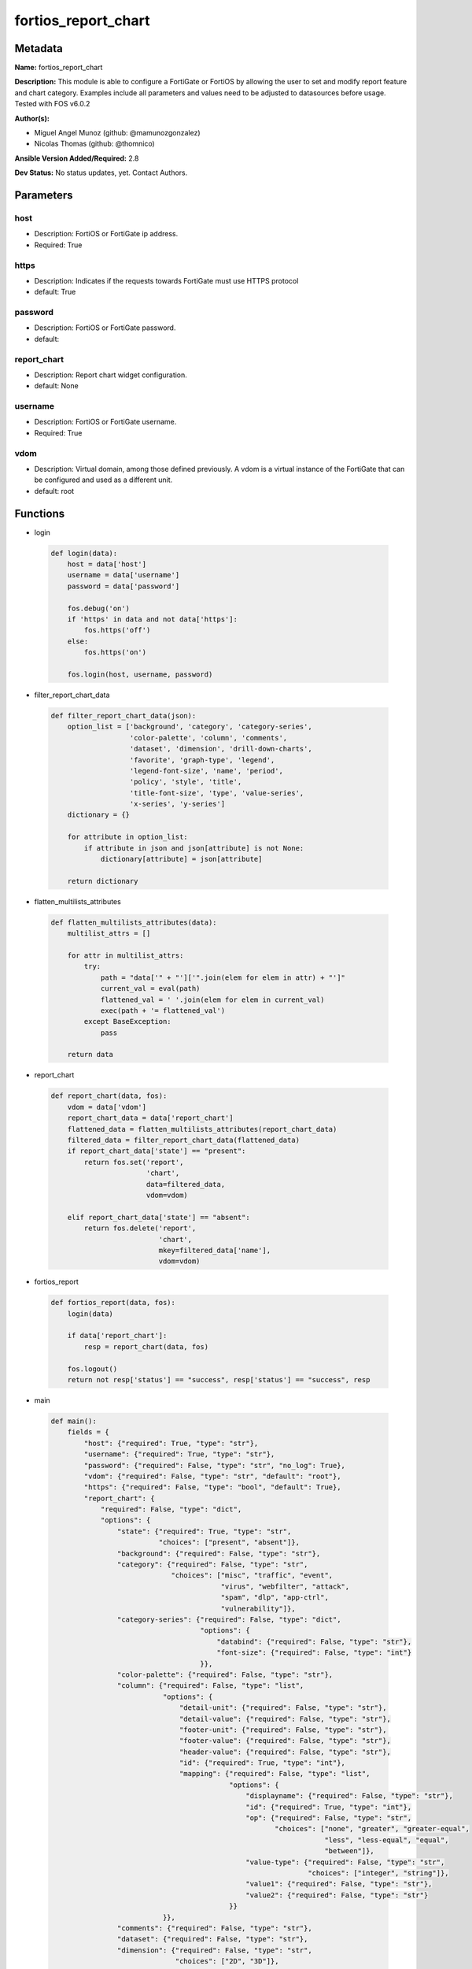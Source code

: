 ====================
fortios_report_chart
====================


Metadata
--------




**Name:** fortios_report_chart

**Description:** This module is able to configure a FortiGate or FortiOS by allowing the user to set and modify report feature and chart category. Examples include all parameters and values need to be adjusted to datasources before usage. Tested with FOS v6.0.2


**Author(s):** 

- Miguel Angel Munoz (github: @mamunozgonzalez)

- Nicolas Thomas (github: @thomnico)



**Ansible Version Added/Required:** 2.8

**Dev Status:** No status updates, yet. Contact Authors.

Parameters
----------

host
++++

- Description: FortiOS or FortiGate ip address.

  

- Required: True

https
+++++

- Description: Indicates if the requests towards FortiGate must use HTTPS protocol

  

- default: True

password
++++++++

- Description: FortiOS or FortiGate password.

  

- default: 

report_chart
++++++++++++

- Description: Report chart widget configuration.

  

- default: None

username
++++++++

- Description: FortiOS or FortiGate username.

  

- Required: True

vdom
++++

- Description: Virtual domain, among those defined previously. A vdom is a virtual instance of the FortiGate that can be configured and used as a different unit.

  

- default: root




Functions
---------




- login

 .. code-block:: python

    def login(data):
        host = data['host']
        username = data['username']
        password = data['password']
    
        fos.debug('on')
        if 'https' in data and not data['https']:
            fos.https('off')
        else:
            fos.https('on')
    
        fos.login(host, username, password)
    
    

- filter_report_chart_data

 .. code-block:: python

    def filter_report_chart_data(json):
        option_list = ['background', 'category', 'category-series',
                       'color-palette', 'column', 'comments',
                       'dataset', 'dimension', 'drill-down-charts',
                       'favorite', 'graph-type', 'legend',
                       'legend-font-size', 'name', 'period',
                       'policy', 'style', 'title',
                       'title-font-size', 'type', 'value-series',
                       'x-series', 'y-series']
        dictionary = {}
    
        for attribute in option_list:
            if attribute in json and json[attribute] is not None:
                dictionary[attribute] = json[attribute]
    
        return dictionary
    
    

- flatten_multilists_attributes

 .. code-block:: python

    def flatten_multilists_attributes(data):
        multilist_attrs = []
    
        for attr in multilist_attrs:
            try:
                path = "data['" + "']['".join(elem for elem in attr) + "']"
                current_val = eval(path)
                flattened_val = ' '.join(elem for elem in current_val)
                exec(path + '= flattened_val')
            except BaseException:
                pass
    
        return data
    
    

- report_chart

 .. code-block:: python

    def report_chart(data, fos):
        vdom = data['vdom']
        report_chart_data = data['report_chart']
        flattened_data = flatten_multilists_attributes(report_chart_data)
        filtered_data = filter_report_chart_data(flattened_data)
        if report_chart_data['state'] == "present":
            return fos.set('report',
                           'chart',
                           data=filtered_data,
                           vdom=vdom)
    
        elif report_chart_data['state'] == "absent":
            return fos.delete('report',
                              'chart',
                              mkey=filtered_data['name'],
                              vdom=vdom)
    
    

- fortios_report

 .. code-block:: python

    def fortios_report(data, fos):
        login(data)
    
        if data['report_chart']:
            resp = report_chart(data, fos)
    
        fos.logout()
        return not resp['status'] == "success", resp['status'] == "success", resp
    
    

- main

 .. code-block:: python

    def main():
        fields = {
            "host": {"required": True, "type": "str"},
            "username": {"required": True, "type": "str"},
            "password": {"required": False, "type": "str", "no_log": True},
            "vdom": {"required": False, "type": "str", "default": "root"},
            "https": {"required": False, "type": "bool", "default": True},
            "report_chart": {
                "required": False, "type": "dict",
                "options": {
                    "state": {"required": True, "type": "str",
                              "choices": ["present", "absent"]},
                    "background": {"required": False, "type": "str"},
                    "category": {"required": False, "type": "str",
                                 "choices": ["misc", "traffic", "event",
                                             "virus", "webfilter", "attack",
                                             "spam", "dlp", "app-ctrl",
                                             "vulnerability"]},
                    "category-series": {"required": False, "type": "dict",
                                        "options": {
                                            "databind": {"required": False, "type": "str"},
                                            "font-size": {"required": False, "type": "int"}
                                        }},
                    "color-palette": {"required": False, "type": "str"},
                    "column": {"required": False, "type": "list",
                               "options": {
                                   "detail-unit": {"required": False, "type": "str"},
                                   "detail-value": {"required": False, "type": "str"},
                                   "footer-unit": {"required": False, "type": "str"},
                                   "footer-value": {"required": False, "type": "str"},
                                   "header-value": {"required": False, "type": "str"},
                                   "id": {"required": True, "type": "int"},
                                   "mapping": {"required": False, "type": "list",
                                               "options": {
                                                   "displayname": {"required": False, "type": "str"},
                                                   "id": {"required": True, "type": "int"},
                                                   "op": {"required": False, "type": "str",
                                                          "choices": ["none", "greater", "greater-equal",
                                                                      "less", "less-equal", "equal",
                                                                      "between"]},
                                                   "value-type": {"required": False, "type": "str",
                                                                  "choices": ["integer", "string"]},
                                                   "value1": {"required": False, "type": "str"},
                                                   "value2": {"required": False, "type": "str"}
                                               }}
                               }},
                    "comments": {"required": False, "type": "str"},
                    "dataset": {"required": False, "type": "str"},
                    "dimension": {"required": False, "type": "str",
                                  "choices": ["2D", "3D"]},
                    "drill-down-charts": {"required": False, "type": "list",
                                          "options": {
                                              "chart-name": {"required": False, "type": "str"},
                                              "id": {"required": True, "type": "int"},
                                              "status": {"required": False, "type": "str",
                                                         "choices": ["enable", "disable"]}
                                          }},
                    "favorite": {"required": False, "type": "str",
                                 "choices": ["no", "yes"]},
                    "graph-type": {"required": False, "type": "str",
                                   "choices": ["none", "bar", "pie",
                                               "line", "flow"]},
                    "legend": {"required": False, "type": "str",
                               "choices": ["enable", "disable"]},
                    "legend-font-size": {"required": False, "type": "int"},
                    "name": {"required": True, "type": "str"},
                    "period": {"required": False, "type": "str",
                               "choices": ["last24h", "last7d"]},
                    "policy": {"required": False, "type": "int"},
                    "style": {"required": False, "type": "str",
                              "choices": ["auto", "manual"]},
                    "title": {"required": False, "type": "str"},
                    "title-font-size": {"required": False, "type": "int"},
                    "type": {"required": False, "type": "str",
                             "choices": ["graph", "table"]},
                    "value-series": {"required": False, "type": "dict",
                                     "options": {
                                         "databind": {"required": False, "type": "str"}
                                     }},
                    "x-series": {"required": False, "type": "dict",
                                 "options": {
                                     "caption": {"required": False, "type": "str"},
                                     "caption-font-size": {"required": False, "type": "int"},
                                     "databind": {"required": False, "type": "str"},
                                     "font-size": {"required": False, "type": "int"},
                                     "is-category": {"required": False, "type": "str",
                                                     "choices": ["yes", "no"]},
                                     "label-angle": {"required": False, "type": "str",
                                                     "choices": ["45-degree", "vertical", "horizontal"]},
                                     "scale-direction": {"required": False, "type": "str",
                                                         "choices": ["decrease", "increase"]},
                                     "scale-format": {"required": False, "type": "str",
                                                      "choices": ["YYYY-MM-DD-HH-MM", "YYYY-MM-DD HH", "YYYY-MM-DD",
                                                                  "YYYY-MM", "YYYY", "HH-MM",
                                                                  "MM-DD"]},
                                     "scale-step": {"required": False, "type": "int"},
                                     "scale-unit": {"required": False, "type": "str",
                                                    "choices": ["minute", "hour", "day",
                                                                "month", "year"]},
                                     "unit": {"required": False, "type": "str"}
                                 }},
                    "y-series": {"required": False, "type": "dict",
                                 "options": {
                                     "caption": {"required": False, "type": "str"},
                                     "caption-font-size": {"required": False, "type": "int"},
                                     "databind": {"required": False, "type": "str"},
                                     "extra-databind": {"required": False, "type": "str"},
                                     "extra-y": {"required": False, "type": "str",
                                                 "choices": ["enable", "disable"]},
                                     "extra-y-legend": {"required": False, "type": "str"},
                                     "font-size": {"required": False, "type": "int"},
                                     "group": {"required": False, "type": "str"},
                                     "label-angle": {"required": False, "type": "str",
                                                     "choices": ["45-degree", "vertical", "horizontal"]},
                                     "unit": {"required": False, "type": "str"},
                                     "y-legend": {"required": False, "type": "str"}
                                 }}
    
                }
            }
        }
    
        module = AnsibleModule(argument_spec=fields,
                               supports_check_mode=False)
        try:
            from fortiosapi import FortiOSAPI
        except ImportError:
            module.fail_json(msg="fortiosapi module is required")
    
        global fos
        fos = FortiOSAPI()
    
        is_error, has_changed, result = fortios_report(module.params, fos)
    
        if not is_error:
            module.exit_json(changed=has_changed, meta=result)
        else:
            module.fail_json(msg="Error in repo", meta=result)
    
    



Module Source Code
------------------

.. code-block:: python

    #!/usr/bin/python
    from __future__ import (absolute_import, division, print_function)
    # Copyright 2019 Fortinet, Inc.
    #
    # This program is free software: you can redistribute it and/or modify
    # it under the terms of the GNU General Public License as published by
    # the Free Software Foundation, either version 3 of the License, or
    # (at your option) any later version.
    #
    # This program is distributed in the hope that it will be useful,
    # but WITHOUT ANY WARRANTY; without even the implied warranty of
    # MERCHANTABILITY or FITNESS FOR A PARTICULAR PURPOSE.  See the
    # GNU General Public License for more details.
    #
    # You should have received a copy of the GNU General Public License
    # along with this program.  If not, see <https://www.gnu.org/licenses/>.
    #
    # the lib use python logging can get it if the following is set in your
    # Ansible config.
    
    __metaclass__ = type
    
    ANSIBLE_METADATA = {'status': ['preview'],
                        'supported_by': 'community',
                        'metadata_version': '1.1'}
    
    DOCUMENTATION = '''
    ---
    module: fortios_report_chart
    short_description: Report chart widget configuration in Fortinet's FortiOS and FortiGate.
    description:
        - This module is able to configure a FortiGate or FortiOS by allowing the
          user to set and modify report feature and chart category.
          Examples include all parameters and values need to be adjusted to datasources before usage.
          Tested with FOS v6.0.2
    version_added: "2.8"
    author:
        - Miguel Angel Munoz (@mamunozgonzalez)
        - Nicolas Thomas (@thomnico)
    notes:
        - Requires fortiosapi library developed by Fortinet
        - Run as a local_action in your playbook
    requirements:
        - fortiosapi>=0.9.8
    options:
        host:
           description:
                - FortiOS or FortiGate ip address.
           required: true
        username:
            description:
                - FortiOS or FortiGate username.
            required: true
        password:
            description:
                - FortiOS or FortiGate password.
            default: ""
        vdom:
            description:
                - Virtual domain, among those defined previously. A vdom is a
                  virtual instance of the FortiGate that can be configured and
                  used as a different unit.
            default: root
        https:
            description:
                - Indicates if the requests towards FortiGate must use HTTPS
                  protocol
            type: bool
            default: true
        report_chart:
            description:
                - Report chart widget configuration.
            default: null
            suboptions:
                state:
                    description:
                        - Indicates whether to create or remove the object
                    choices:
                        - present
                        - absent
                background:
                    description:
                        - Chart background.
                category:
                    description:
                        - Category.
                    choices:
                        - misc
                        - traffic
                        - event
                        - virus
                        - webfilter
                        - attack
                        - spam
                        - dlp
                        - app-ctrl
                        - vulnerability
                category-series:
                    description:
                        - Category series of pie chart.
                    suboptions:
                        databind:
                            description:
                                - Category series value expression.
                        font-size:
                            description:
                                - Font size of category-series title.
                color-palette:
                    description:
                        - Color palette (system will pick color automatically by default).
                column:
                    description:
                        - Table column definition.
                    suboptions:
                        detail-unit:
                            description:
                                - Detail unit of column.
                        detail-value:
                            description:
                                - Detail value of column.
                        footer-unit:
                            description:
                                - Footer unit of column.
                        footer-value:
                            description:
                                - Footer value of column.
                        header-value:
                            description:
                                - Display name of table header.
                        id:
                            description:
                                - ID.
                            required: true
                        mapping:
                            description:
                                - Show detail in certain display value for certain condition.
                            suboptions:
                                displayname:
                                    description:
                                        - Display name.
                                id:
                                    description:
                                        - id
                                    required: true
                                op:
                                    description:
                                        - Comparision operater.
                                    choices:
                                        - none
                                        - greater
                                        - greater-equal
                                        - less
                                        - less-equal
                                        - equal
                                        - between
                                value-type:
                                    description:
                                        - Value type.
                                    choices:
                                        - integer
                                        - string
                                value1:
                                    description:
                                        - Value 1.
                                value2:
                                    description:
                                        - Value 2.
                comments:
                    description:
                        - Comment.
                dataset:
                    description:
                        - Bind dataset to chart.
                dimension:
                    description:
                        - Dimension.
                    choices:
                        - 2D
                        - 3D
                drill-down-charts:
                    description:
                        - Drill down charts.
                    suboptions:
                        chart-name:
                            description:
                                - Drill down chart name.
                        id:
                            description:
                                - Drill down chart ID.
                            required: true
                        status:
                            description:
                                - Enable/disable this drill down chart.
                            choices:
                                - enable
                                - disable
                favorite:
                    description:
                        - Favorite.
                    choices:
                        - no
                        - yes
                graph-type:
                    description:
                        - Graph type.
                    choices:
                        - none
                        - bar
                        - pie
                        - line
                        - flow
                legend:
                    description:
                        - Enable/Disable Legend area.
                    choices:
                        - enable
                        - disable
                legend-font-size:
                    description:
                        - Font size of legend area.
                name:
                    description:
                        - Chart Widget Name
                    required: true
                period:
                    description:
                        - Time period.
                    choices:
                        - last24h
                        - last7d
                policy:
                    description:
                        - Used by monitor policy.
                style:
                    description:
                        - Style.
                    choices:
                        - auto
                        - manual
                title:
                    description:
                        - Chart title.
                title-font-size:
                    description:
                        - Font size of chart title.
                type:
                    description:
                        - Chart type.
                    choices:
                        - graph
                        - table
                value-series:
                    description:
                        - Value series of pie chart.
                    suboptions:
                        databind:
                            description:
                                - Value series value expression.
                x-series:
                    description:
                        - X-series of chart.
                    suboptions:
                        caption:
                            description:
                                - X-series caption.
                        caption-font-size:
                            description:
                                - X-series caption font size.
                        databind:
                            description:
                                - X-series value expression.
                        font-size:
                            description:
                                - X-series label font size.
                        is-category:
                            description:
                                - X-series represent category or not.
                            choices:
                                - yes
                                - no
                        label-angle:
                            description:
                                - X-series label angle.
                            choices:
                                - 45-degree
                                - vertical
                                - horizontal
                        scale-direction:
                            description:
                                - Scale increase or decrease.
                            choices:
                                - decrease
                                - increase
                        scale-format:
                            description:
                                - Date/time format.
                            choices:
                                - YYYY-MM-DD-HH-MM
                                - YYYY-MM-DD HH
                                - YYYY-MM-DD
                                - YYYY-MM
                                - YYYY
                                - HH-MM
                                - MM-DD
                        scale-step:
                            description:
                                - Scale step.
                        scale-unit:
                            description:
                                - Scale unit.
                            choices:
                                - minute
                                - hour
                                - day
                                - month
                                - year
                        unit:
                            description:
                                - X-series unit.
                y-series:
                    description:
                        - Y-series of chart.
                    suboptions:
                        caption:
                            description:
                                - Y-series caption.
                        caption-font-size:
                            description:
                                - Y-series caption font size.
                        databind:
                            description:
                                - Y-series value expression.
                        extra-databind:
                            description:
                                - Extra Y-series value.
                        extra-y:
                            description:
                                - Allow another Y-series value
                            choices:
                                - enable
                                - disable
                        extra-y-legend:
                            description:
                                - Extra Y-series legend type/name.
                        font-size:
                            description:
                                - Y-series label font size.
                        group:
                            description:
                                - Y-series group option.
                        label-angle:
                            description:
                                - Y-series label angle.
                            choices:
                                - 45-degree
                                - vertical
                                - horizontal
                        unit:
                            description:
                                - Y-series unit.
                        y-legend:
                            description:
                                - First Y-series legend type/name.
    '''
    
    EXAMPLES = '''
    - hosts: localhost
      vars:
       host: "192.168.122.40"
       username: "admin"
       password: ""
       vdom: "root"
      tasks:
      - name: Report chart widget configuration.
        fortios_report_chart:
          host:  "{{ host }}"
          username: "{{ username }}"
          password: "{{ password }}"
          vdom:  "{{ vdom }}"
          https: "False"
          report_chart:
            state: "present"
            background: "<your_own_value>"
            category: "misc"
            category-series:
                databind: "<your_own_value>"
                font-size: "7"
            color-palette: "<your_own_value>"
            column:
             -
                detail-unit: "<your_own_value>"
                detail-value: "<your_own_value>"
                footer-unit: "<your_own_value>"
                footer-value: "<your_own_value>"
                header-value: "<your_own_value>"
                id:  "15"
                mapping:
                 -
                    displayname: "<your_own_value>"
                    id:  "18"
                    op: "none"
                    value-type: "integer"
                    value1: "<your_own_value>"
                    value2: "<your_own_value>"
            comments: "<your_own_value>"
            dataset: "<your_own_value>"
            dimension: "2D"
            drill-down-charts:
             -
                chart-name: "<your_own_value>"
                id:  "28"
                status: "enable"
            favorite: "no"
            graph-type: "none"
            legend: "enable"
            legend-font-size: "33"
            name: "default_name_34"
            period: "last24h"
            policy: "36"
            style: "auto"
            title: "<your_own_value>"
            title-font-size: "39"
            type: "graph"
            value-series:
                databind: "<your_own_value>"
            x-series:
                caption: "<your_own_value>"
                caption-font-size: "45"
                databind: "<your_own_value>"
                font-size: "47"
                is-category: "yes"
                label-angle: "45-degree"
                scale-direction: "decrease"
                scale-format: "YYYY-MM-DD-HH-MM"
                scale-step: "52"
                scale-unit: "minute"
                unit: "<your_own_value>"
            y-series:
                caption: "<your_own_value>"
                caption-font-size: "57"
                databind: "<your_own_value>"
                extra-databind: "<your_own_value>"
                extra-y: "enable"
                extra-y-legend: "<your_own_value>"
                font-size: "62"
                group: "<your_own_value>"
                label-angle: "45-degree"
                unit: "<your_own_value>"
                y-legend: "<your_own_value>"
    '''
    
    RETURN = '''
    build:
      description: Build number of the fortigate image
      returned: always
      type: str
      sample: '1547'
    http_method:
      description: Last method used to provision the content into FortiGate
      returned: always
      type: str
      sample: 'PUT'
    http_status:
      description: Last result given by FortiGate on last operation applied
      returned: always
      type: str
      sample: "200"
    mkey:
      description: Master key (id) used in the last call to FortiGate
      returned: success
      type: str
      sample: "id"
    name:
      description: Name of the table used to fulfill the request
      returned: always
      type: str
      sample: "urlfilter"
    path:
      description: Path of the table used to fulfill the request
      returned: always
      type: str
      sample: "webfilter"
    revision:
      description: Internal revision number
      returned: always
      type: str
      sample: "17.0.2.10658"
    serial:
      description: Serial number of the unit
      returned: always
      type: str
      sample: "FGVMEVYYQT3AB5352"
    status:
      description: Indication of the operation's result
      returned: always
      type: str
      sample: "success"
    vdom:
      description: Virtual domain used
      returned: always
      type: str
      sample: "root"
    version:
      description: Version of the FortiGate
      returned: always
      type: str
      sample: "v5.6.3"
    
    '''
    
    from ansible.module_utils.basic import AnsibleModule
    
    fos = None
    
    
    def login(data):
        host = data['host']
        username = data['username']
        password = data['password']
    
        fos.debug('on')
        if 'https' in data and not data['https']:
            fos.https('off')
        else:
            fos.https('on')
    
        fos.login(host, username, password)
    
    
    def filter_report_chart_data(json):
        option_list = ['background', 'category', 'category-series',
                       'color-palette', 'column', 'comments',
                       'dataset', 'dimension', 'drill-down-charts',
                       'favorite', 'graph-type', 'legend',
                       'legend-font-size', 'name', 'period',
                       'policy', 'style', 'title',
                       'title-font-size', 'type', 'value-series',
                       'x-series', 'y-series']
        dictionary = {}
    
        for attribute in option_list:
            if attribute in json and json[attribute] is not None:
                dictionary[attribute] = json[attribute]
    
        return dictionary
    
    
    def flatten_multilists_attributes(data):
        multilist_attrs = []
    
        for attr in multilist_attrs:
            try:
                path = "data['" + "']['".join(elem for elem in attr) + "']"
                current_val = eval(path)
                flattened_val = ' '.join(elem for elem in current_val)
                exec(path + '= flattened_val')
            except BaseException:
                pass
    
        return data
    
    
    def report_chart(data, fos):
        vdom = data['vdom']
        report_chart_data = data['report_chart']
        flattened_data = flatten_multilists_attributes(report_chart_data)
        filtered_data = filter_report_chart_data(flattened_data)
        if report_chart_data['state'] == "present":
            return fos.set('report',
                           'chart',
                           data=filtered_data,
                           vdom=vdom)
    
        elif report_chart_data['state'] == "absent":
            return fos.delete('report',
                              'chart',
                              mkey=filtered_data['name'],
                              vdom=vdom)
    
    
    def fortios_report(data, fos):
        login(data)
    
        if data['report_chart']:
            resp = report_chart(data, fos)
    
        fos.logout()
        return not resp['status'] == "success", resp['status'] == "success", resp
    
    
    def main():
        fields = {
            "host": {"required": True, "type": "str"},
            "username": {"required": True, "type": "str"},
            "password": {"required": False, "type": "str", "no_log": True},
            "vdom": {"required": False, "type": "str", "default": "root"},
            "https": {"required": False, "type": "bool", "default": True},
            "report_chart": {
                "required": False, "type": "dict",
                "options": {
                    "state": {"required": True, "type": "str",
                              "choices": ["present", "absent"]},
                    "background": {"required": False, "type": "str"},
                    "category": {"required": False, "type": "str",
                                 "choices": ["misc", "traffic", "event",
                                             "virus", "webfilter", "attack",
                                             "spam", "dlp", "app-ctrl",
                                             "vulnerability"]},
                    "category-series": {"required": False, "type": "dict",
                                        "options": {
                                            "databind": {"required": False, "type": "str"},
                                            "font-size": {"required": False, "type": "int"}
                                        }},
                    "color-palette": {"required": False, "type": "str"},
                    "column": {"required": False, "type": "list",
                               "options": {
                                   "detail-unit": {"required": False, "type": "str"},
                                   "detail-value": {"required": False, "type": "str"},
                                   "footer-unit": {"required": False, "type": "str"},
                                   "footer-value": {"required": False, "type": "str"},
                                   "header-value": {"required": False, "type": "str"},
                                   "id": {"required": True, "type": "int"},
                                   "mapping": {"required": False, "type": "list",
                                               "options": {
                                                   "displayname": {"required": False, "type": "str"},
                                                   "id": {"required": True, "type": "int"},
                                                   "op": {"required": False, "type": "str",
                                                          "choices": ["none", "greater", "greater-equal",
                                                                      "less", "less-equal", "equal",
                                                                      "between"]},
                                                   "value-type": {"required": False, "type": "str",
                                                                  "choices": ["integer", "string"]},
                                                   "value1": {"required": False, "type": "str"},
                                                   "value2": {"required": False, "type": "str"}
                                               }}
                               }},
                    "comments": {"required": False, "type": "str"},
                    "dataset": {"required": False, "type": "str"},
                    "dimension": {"required": False, "type": "str",
                                  "choices": ["2D", "3D"]},
                    "drill-down-charts": {"required": False, "type": "list",
                                          "options": {
                                              "chart-name": {"required": False, "type": "str"},
                                              "id": {"required": True, "type": "int"},
                                              "status": {"required": False, "type": "str",
                                                         "choices": ["enable", "disable"]}
                                          }},
                    "favorite": {"required": False, "type": "str",
                                 "choices": ["no", "yes"]},
                    "graph-type": {"required": False, "type": "str",
                                   "choices": ["none", "bar", "pie",
                                               "line", "flow"]},
                    "legend": {"required": False, "type": "str",
                               "choices": ["enable", "disable"]},
                    "legend-font-size": {"required": False, "type": "int"},
                    "name": {"required": True, "type": "str"},
                    "period": {"required": False, "type": "str",
                               "choices": ["last24h", "last7d"]},
                    "policy": {"required": False, "type": "int"},
                    "style": {"required": False, "type": "str",
                              "choices": ["auto", "manual"]},
                    "title": {"required": False, "type": "str"},
                    "title-font-size": {"required": False, "type": "int"},
                    "type": {"required": False, "type": "str",
                             "choices": ["graph", "table"]},
                    "value-series": {"required": False, "type": "dict",
                                     "options": {
                                         "databind": {"required": False, "type": "str"}
                                     }},
                    "x-series": {"required": False, "type": "dict",
                                 "options": {
                                     "caption": {"required": False, "type": "str"},
                                     "caption-font-size": {"required": False, "type": "int"},
                                     "databind": {"required": False, "type": "str"},
                                     "font-size": {"required": False, "type": "int"},
                                     "is-category": {"required": False, "type": "str",
                                                     "choices": ["yes", "no"]},
                                     "label-angle": {"required": False, "type": "str",
                                                     "choices": ["45-degree", "vertical", "horizontal"]},
                                     "scale-direction": {"required": False, "type": "str",
                                                         "choices": ["decrease", "increase"]},
                                     "scale-format": {"required": False, "type": "str",
                                                      "choices": ["YYYY-MM-DD-HH-MM", "YYYY-MM-DD HH", "YYYY-MM-DD",
                                                                  "YYYY-MM", "YYYY", "HH-MM",
                                                                  "MM-DD"]},
                                     "scale-step": {"required": False, "type": "int"},
                                     "scale-unit": {"required": False, "type": "str",
                                                    "choices": ["minute", "hour", "day",
                                                                "month", "year"]},
                                     "unit": {"required": False, "type": "str"}
                                 }},
                    "y-series": {"required": False, "type": "dict",
                                 "options": {
                                     "caption": {"required": False, "type": "str"},
                                     "caption-font-size": {"required": False, "type": "int"},
                                     "databind": {"required": False, "type": "str"},
                                     "extra-databind": {"required": False, "type": "str"},
                                     "extra-y": {"required": False, "type": "str",
                                                 "choices": ["enable", "disable"]},
                                     "extra-y-legend": {"required": False, "type": "str"},
                                     "font-size": {"required": False, "type": "int"},
                                     "group": {"required": False, "type": "str"},
                                     "label-angle": {"required": False, "type": "str",
                                                     "choices": ["45-degree", "vertical", "horizontal"]},
                                     "unit": {"required": False, "type": "str"},
                                     "y-legend": {"required": False, "type": "str"}
                                 }}
    
                }
            }
        }
    
        module = AnsibleModule(argument_spec=fields,
                               supports_check_mode=False)
        try:
            from fortiosapi import FortiOSAPI
        except ImportError:
            module.fail_json(msg="fortiosapi module is required")
    
        global fos
        fos = FortiOSAPI()
    
        is_error, has_changed, result = fortios_report(module.params, fos)
    
        if not is_error:
            module.exit_json(changed=has_changed, meta=result)
        else:
            module.fail_json(msg="Error in repo", meta=result)
    
    
    if __name__ == '__main__':
        main()


